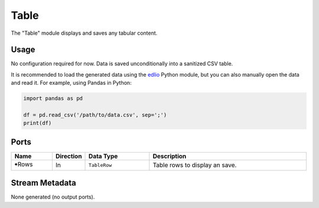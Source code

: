 Table
#####
.. image:: ../../data/modules/table.svg
   :width: 72
   :align: right

The "Table" module displays and saves any tabular content.


Usage
=====

No configuration required for now.
Data is saved unconditionally into a sanitized CSV table.

It is recommended to load the generated data using the `edlio <https://edl.readthedocs.io/latest/>`_
Python module, but you can also manually open the data and read it.
For example, using Pandas in Python:

.. code-block:: python

    import pandas as pd

    df = pd.read_csv('/path/to/data.csv', sep=';')
    print(df)


Ports
=====

.. list-table::
   :widths: 14 10 22 54
   :header-rows: 1

   * - Name
     - Direction
     - Data Type
     - Description

   * - 🠺Rows
     - In
     - ``TableRow``
     - Table rows to display an save.


Stream Metadata
===============

None generated (no output ports).
